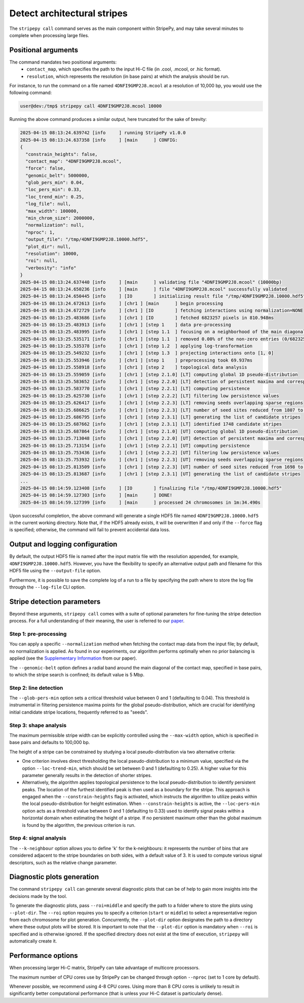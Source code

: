 ..
  Copyright (C) 2025 Andrea Raffo <andrea.raffo@ibv.uio.no>
  SPDX-License-Identifier: MIT

Detect architectural stripes
============================

The ``stripepy call`` command serves as the main component within StripePy, and may take several minutes to complete when processing
large files.

Positional arguments
--------------------

The command mandates two positional arguments:
  * ``contact_map``, which specifies the path to the input Hi-C file (in .cool, .mcool, or .hic format).
  * ``resolution``, which represents the resolution (in base pairs) at which the analysis should be run.

For instance, to run the command on a file named ``4DNFI9GMP2J8.mcool`` at a resolution of 10,000 bp, you would
use the following command:

.. code-block:: console

  user@dev:/tmp$ stripepy call 4DNFI9GMP2J8.mcool 10000

Running the above command produces a similar output, here truncated for the sake of brevity:

.. code-block:: console

  2025-04-15 08:13:24.639742 [info     ] running StripePy v1.0.0
  2025-04-15 08:13:24.637358 [info     ] [main      ] CONFIG:
  {
    "constrain_heights": false,
    "contact_map": "4DNFI9GMP2J8.mcool",
    "force": false,
    "genomic_belt": 5000000,
    "glob_pers_min": 0.04,
    "loc_pers_min": 0.33,
    "loc_trend_min": 0.25,
    "log_file": null,
    "max_width": 100000,
    "min_chrom_size": 2000000,
    "normalization": null,
    "nproc": 1,
    "output_file": "/tmp/4DNFI9GMP2J8.10000.hdf5",
    "plot_dir": null,
    "resolution": 10000,
    "roi": null,
    "verbosity": "info"
  }
  2025-04-15 08:13:24.637440 [info     ] [main      ] validating file "4DNFI9GMP2J8.mcool" (10000bp)
  2025-04-15 08:13:24.650236 [info     ] [main      ] file "4DNFI9GMP2J8.mcool" successfully validated
  2025-04-15 08:13:24.650445 [info     ] [IO        ] initializing result file "/tmp/4DNFI9GMP2J8.10000.hdf5"
  2025-04-15 08:13:24.672613 [info     ] [chr1 ] [main      ] begin processing
  2025-04-15 08:13:24.672729 [info     ] [chr1 ] [IO        ] fetching interactions using normalization=NONE
  2025-04-15 08:13:25.483686 [info     ] [chr1 ] [IO        ] fetched 6823257 pixels in 810.948ms
  2025-04-15 08:13:25.483913 [info     ] [chr1 ] [step 1    ] data pre-processing
  2025-04-15 08:13:25.483995 [info     ] [chr1 ] [step 1.1  ] focusing on a neighborhood of the main diagonal
  2025-04-15 08:13:25.535171 [info     ] [chr1 ] [step 1.1  ] removed 0.00% of the non-zero entries (0/6823257)
  2025-04-15 08:13:25.535378 [info     ] [chr1 ] [step 1.2  ] applying log-transformation
  2025-04-15 08:13:25.549232 [info     ] [chr1 ] [step 1.3  ] projecting interactions onto [1, 0]
  2025-04-15 08:13:25.553946 [info     ] [chr1 ] [step 1    ] preprocessing took 69.937ms
  2025-04-15 08:13:25.558918 [info     ] [chr1 ] [step 2    ] topological data analysis
  2025-04-15 08:13:25.559059 [info     ] [chr1 ] [step 2.1.0] [LT] computing global 1D pseudo-distribution
  2025-04-15 08:13:25.583652 [info     ] [chr1 ] [step 2.2.0] [LT] detection of persistent maxima and corresponding minima
  2025-04-15 08:13:25.583770 [info     ] [chr1 ] [step 2.2.1] [LT] computing persistence
  2025-04-15 08:13:25.625730 [info     ] [chr1 ] [step 2.2.2] [LT] filtering low persistence values
  2025-04-15 08:13:25.626417 [info     ] [chr1 ] [step 2.2.3] [LT] removing seeds overlapping sparse regions
  2025-04-15 08:13:25.686625 [info     ] [chr1 ] [step 2.2.3] [LT] number of seed sites reduced from 1807 to 1748
  2025-04-15 08:13:25.686795 [info     ] [chr1 ] [step 2.3.1] [LT] generating the list of candidate stripes
  2025-04-15 08:13:25.687662 [info     ] [chr1 ] [step 2.3.1] [LT] identified 1748 candidate stripes
  2025-04-15 08:13:25.687864 [info     ] [chr1 ] [step 2.1.0] [UT] computing global 1D pseudo-distribution
  2025-04-15 08:13:25.713048 [info     ] [chr1 ] [step 2.2.0] [UT] detection of persistent maxima and corresponding minima
  2025-04-15 08:13:25.713154 [info     ] [chr1 ] [step 2.2.1] [UT] computing persistence
  2025-04-15 08:13:25.753436 [info     ] [chr1 ] [step 2.2.2] [UT] filtering low persistence values
  2025-04-15 08:13:25.753932 [info     ] [chr1 ] [step 2.2.3] [UT] removing seeds overlapping sparse regions
  2025-04-15 08:13:25.813509 [info     ] [chr1 ] [step 2.2.3] [UT] number of seed sites reduced from 1698 to 1647
  2025-04-15 08:13:25.813687 [info     ] [chr1 ] [step 2.3.1] [UT] generating the list of candidate stripes
  ...
  2025-04-15 08:14:59.123408 [info     ] [IO        ] finalizing file "/tmp/4DNFI9GMP2J8.10000.hdf5"
  2025-04-15 08:14:59.127303 [info     ] [main      ] DONE!
  2025-04-15 08:14:59.127399 [info     ] [main      ] processed 24 chromosomes in 1m:34.490s


Upon successful completion, the above command will generate a single HDF5 file named ``4DNFI9GMP2J8.10000.hdf5`` in the
current working directory. Note that, if the HDF5 already exists, it will be overwritten if and only if the ``--force``
flag is specified; otherwise, the command will fail to prevent accidental data loss.

Output and logging configuration
--------------------------------

By default, the output HDF5 file is named after the input matrix file with the resolution appended, for example,
``4DNFI9GMP2J8.10000.hdf5``. However, you have the flexibility to specify an alternative output path and filename for
this HDF5 file using the ``--output-file`` option.

Furthermore, it is possible to save the complete log of a run to a file by specifying the path where to store the log file
through the ``--log-file`` CLI option.

Stripe detection parameters
---------------------------

Beyond these arguments, ``stripepy call`` comes with a suite of optional parameters for fine-tuning the stripe detection process. For a full understanding of their meaning, the user is referred to our `paper <https://doi.org/10.1093/bioinformatics/btaf351>`_.

Step 1: pre-processing
^^^^^^^^^^^^^^^^^^^^^^

You can apply a specific ``--normalization`` method when fetching the contact map data from the input file; by default, no
normalization is applied. As found in our experiments, our algorithm performs optimally when no prior balancing is applied
(see the `Supplementary Information <https://academic.oup.com/bioinformatics/article/41/6/btaf351/8161567#524807912>`_ from our paper).

The ``--genomic-belt`` option defines a radial band around the main diagonal of the contact map, specified in base pairs,
to which the stripe search is confined; its default value is 5 Mbp.

Step 2: line detection
^^^^^^^^^^^^^^^^^^^^^^

The ``--glob-pers-min`` option sets a critical threshold value between 0 and 1 (defaulting to 0.04).
This threshold is instrumental in filtering persistence maxima points for the global pseudo-distribution, which are
crucial for identifying initial candidate stripe locations, frequently referred to as "seeds".

Step 3: shape analysis
^^^^^^^^^^^^^^^^^^^^^^

The maximum permissible stripe width can be explicitly controlled using the ``--max-width`` option, which is
specified in base pairs and defaults to 100,000 bp.

The height of a stripe can be constrained by studying a local pseudo-distribution via two alternative criteria:

* One criterion involves direct thresholding the local pseudo-distribution to a minimum value, specified via the option ``--loc-trend-min``, which should be set between 0 and 1 (defaulting to 0.25). A higher value for this parameter generally results in the detection of shorter stripes.
* Alternatively, the algorithm applies topological persistence to the local pseudo-distribution to identify persistent peaks. The location of the furthest identified peak is then used as a boundary for the stripe. This approach is engaged when the ``--constrain-heights`` flag is activated, which instructs the algorithm to utilize peaks within the local pseudo-distribution for height estimation.
  When ``--constrain-heights`` is active, the ``--loc-pers-min`` option acts as a threshold value between 0 and 1 (defaulting to 0.33) used to identify signal peaks within a horizontal domain when estimating the height of a stripe. If no persistent maximum other than the global maximum is found by the algorithm, the previous criterion is run.

Step 4: signal analysis
^^^^^^^^^^^^^^^^^^^^^^^

The ``--k-neighbour`` option allows you to define 'k' for the k-neighbours: it represents the number of bins that are
considered adjacent to the stripe boundaries on both sides, with a default value of 3. It is used to compute various
signal descriptors, such as the relative change parameter.


Diagnostic plots generation
---------------------------

The command ``stripepy call`` can generate several diagnostic plots that can be of help to gain more insights into the
decisions made by the tool.

To generate the diagnostic plots, pass ``--roi=middle`` and specify the path to a folder where to store the plots using
``--plot-dir``. The ``--roi`` option requires you to specify a criterion (``start`` or ``middle``) to select a representative
region from each chromosome for plot generation. Concurrently, the ``--plot-dir`` option designates the path to a directory
where these output plots will be stored. It is important to note that the ``--plot-dir`` option is mandatory when ``--roi``
is specified and is otherwise ignored. If the specified directory does not exist at the time of execution, ``stripepy``
will automatically create it.

Performance options
-------------------

When processing larger Hi-C matrix, StripePy can take advantage of multicore processors.

The maximum number of CPU cores use by StripePy can be changed through option ``--nproc`` (set to 1 core by default).

Whenever possible, we recommend using 4-8 CPU cores.
Using more than 8 CPU cores is unlikely to result in significantly better computational performance
(that is unless your Hi-C dataset is particularly dense).
